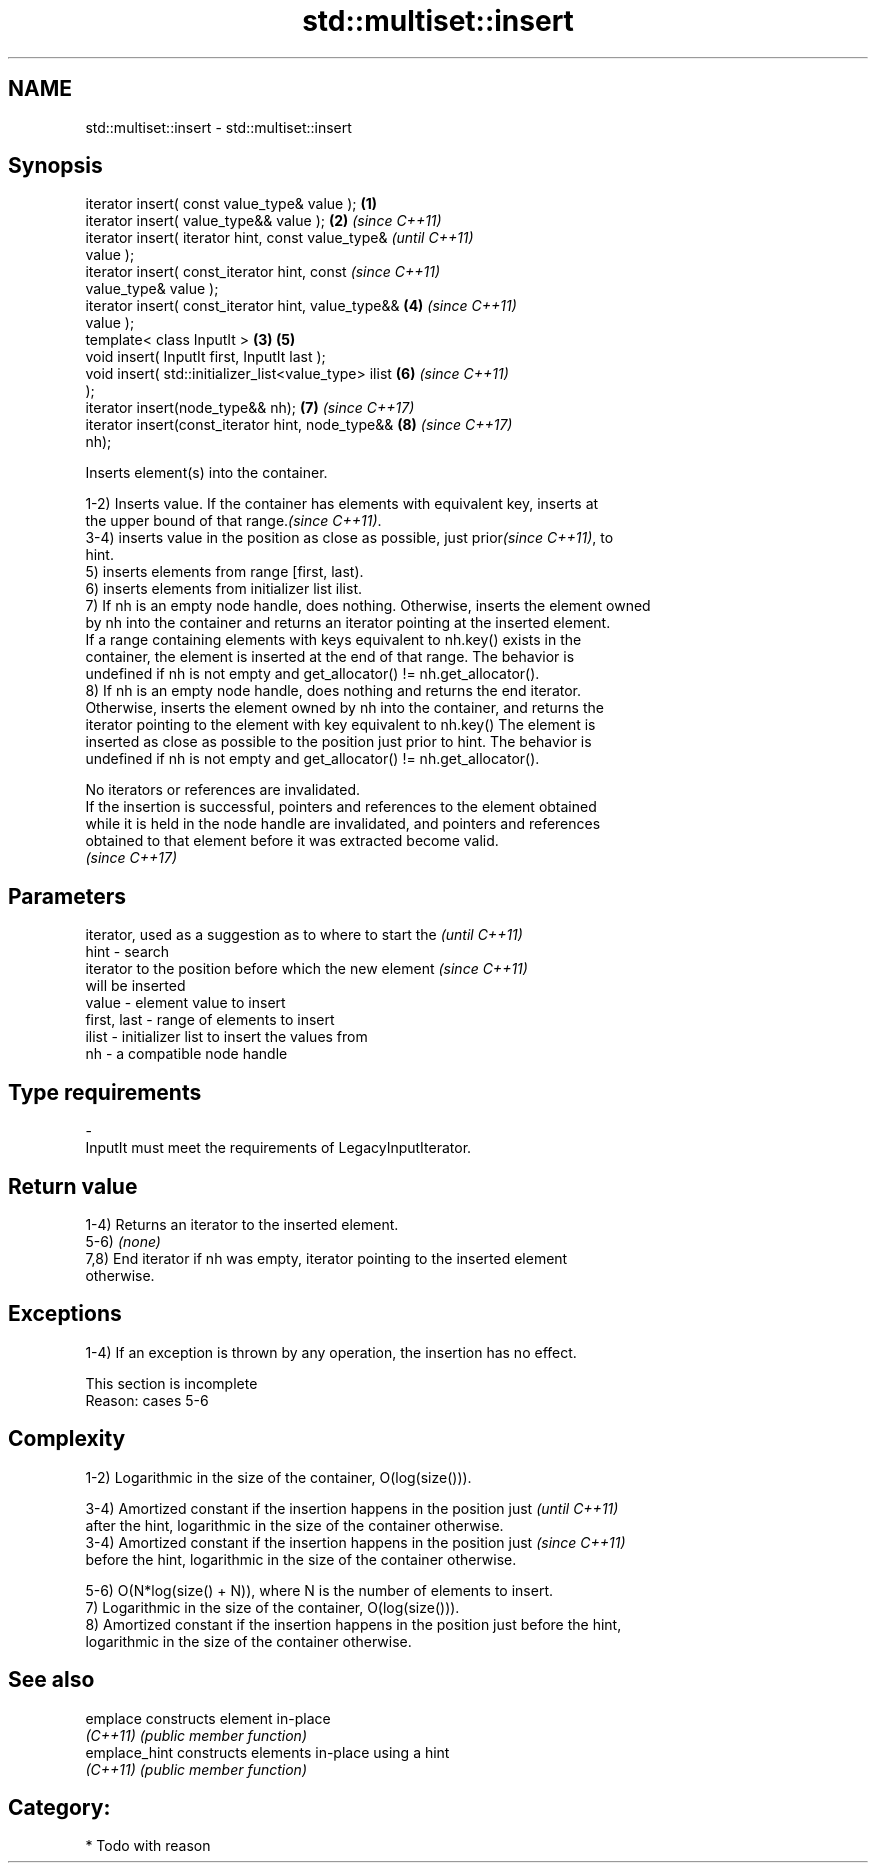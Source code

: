 .TH std::multiset::insert 3 "2021.11.17" "http://cppreference.com" "C++ Standard Libary"
.SH NAME
std::multiset::insert \- std::multiset::insert

.SH Synopsis
   iterator insert( const value_type& value );          \fB(1)\fP
   iterator insert( value_type&& value );               \fB(2)\fP \fI(since C++11)\fP
   iterator insert( iterator hint, const value_type&                      \fI(until C++11)\fP
   value );
   iterator insert( const_iterator hint, const                            \fI(since C++11)\fP
   value_type& value );
   iterator insert( const_iterator hint, value_type&&       \fB(4)\fP           \fI(since C++11)\fP
   value );
   template< class InputIt >                            \fB(3)\fP \fB(5)\fP
   void insert( InputIt first, InputIt last );
   void insert( std::initializer_list<value_type> ilist     \fB(6)\fP           \fI(since C++11)\fP
   );
   iterator insert(node_type&& nh);                         \fB(7)\fP           \fI(since C++17)\fP
   iterator insert(const_iterator hint, node_type&&         \fB(8)\fP           \fI(since C++17)\fP
   nh);

   Inserts element(s) into the container.

   1-2) Inserts value. If the container has elements with equivalent key, inserts at
   the upper bound of that range.\fI(since C++11)\fP.
   3-4) inserts value in the position as close as possible, just prior\fI(since C++11)\fP, to
   hint.
   5) inserts elements from range [first, last).
   6) inserts elements from initializer list ilist.
   7) If nh is an empty node handle, does nothing. Otherwise, inserts the element owned
   by nh into the container and returns an iterator pointing at the inserted element.
   If a range containing elements with keys equivalent to nh.key() exists in the
   container, the element is inserted at the end of that range. The behavior is
   undefined if nh is not empty and get_allocator() != nh.get_allocator().
   8) If nh is an empty node handle, does nothing and returns the end iterator.
   Otherwise, inserts the element owned by nh into the container, and returns the
   iterator pointing to the element with key equivalent to nh.key() The element is
   inserted as close as possible to the position just prior to hint. The behavior is
   undefined if nh is not empty and get_allocator() != nh.get_allocator().

   No iterators or references are invalidated.
   If the insertion is successful, pointers and references to the element obtained
   while it is held in the node handle are invalidated, and pointers and references
   obtained to that element before it was extracted become valid.
   \fI(since C++17)\fP

.SH Parameters

                 iterator, used as a suggestion as to where to start the  \fI(until C++11)\fP
   hint        - search
                 iterator to the position before which the new element    \fI(since C++11)\fP
                 will be inserted
   value       - element value to insert
   first, last - range of elements to insert
   ilist       - initializer list to insert the values from
   nh          - a compatible node handle
.SH Type requirements
   -
   InputIt must meet the requirements of LegacyInputIterator.

.SH Return value

   1-4) Returns an iterator to the inserted element.
   5-6) \fI(none)\fP
   7,8) End iterator if nh was empty, iterator pointing to the inserted element
   otherwise.

.SH Exceptions

   1-4) If an exception is thrown by any operation, the insertion has no effect.

    This section is incomplete
    Reason: cases 5-6

.SH Complexity

   1-2) Logarithmic in the size of the container, O(log(size())).

   3-4) Amortized constant if the insertion happens in the position just  \fI(until C++11)\fP
   after the hint, logarithmic in the size of the container otherwise.
   3-4) Amortized constant if the insertion happens in the position just  \fI(since C++11)\fP
   before the hint, logarithmic in the size of the container otherwise.

   5-6) O(N*log(size() + N)), where N is the number of elements to insert.
   7) Logarithmic in the size of the container, O(log(size())).
   8) Amortized constant if the insertion happens in the position just before the hint,
   logarithmic in the size of the container otherwise.

.SH See also

   emplace      constructs element in-place
   \fI(C++11)\fP      \fI(public member function)\fP
   emplace_hint constructs elements in-place using a hint
   \fI(C++11)\fP      \fI(public member function)\fP

.SH Category:

     * Todo with reason
